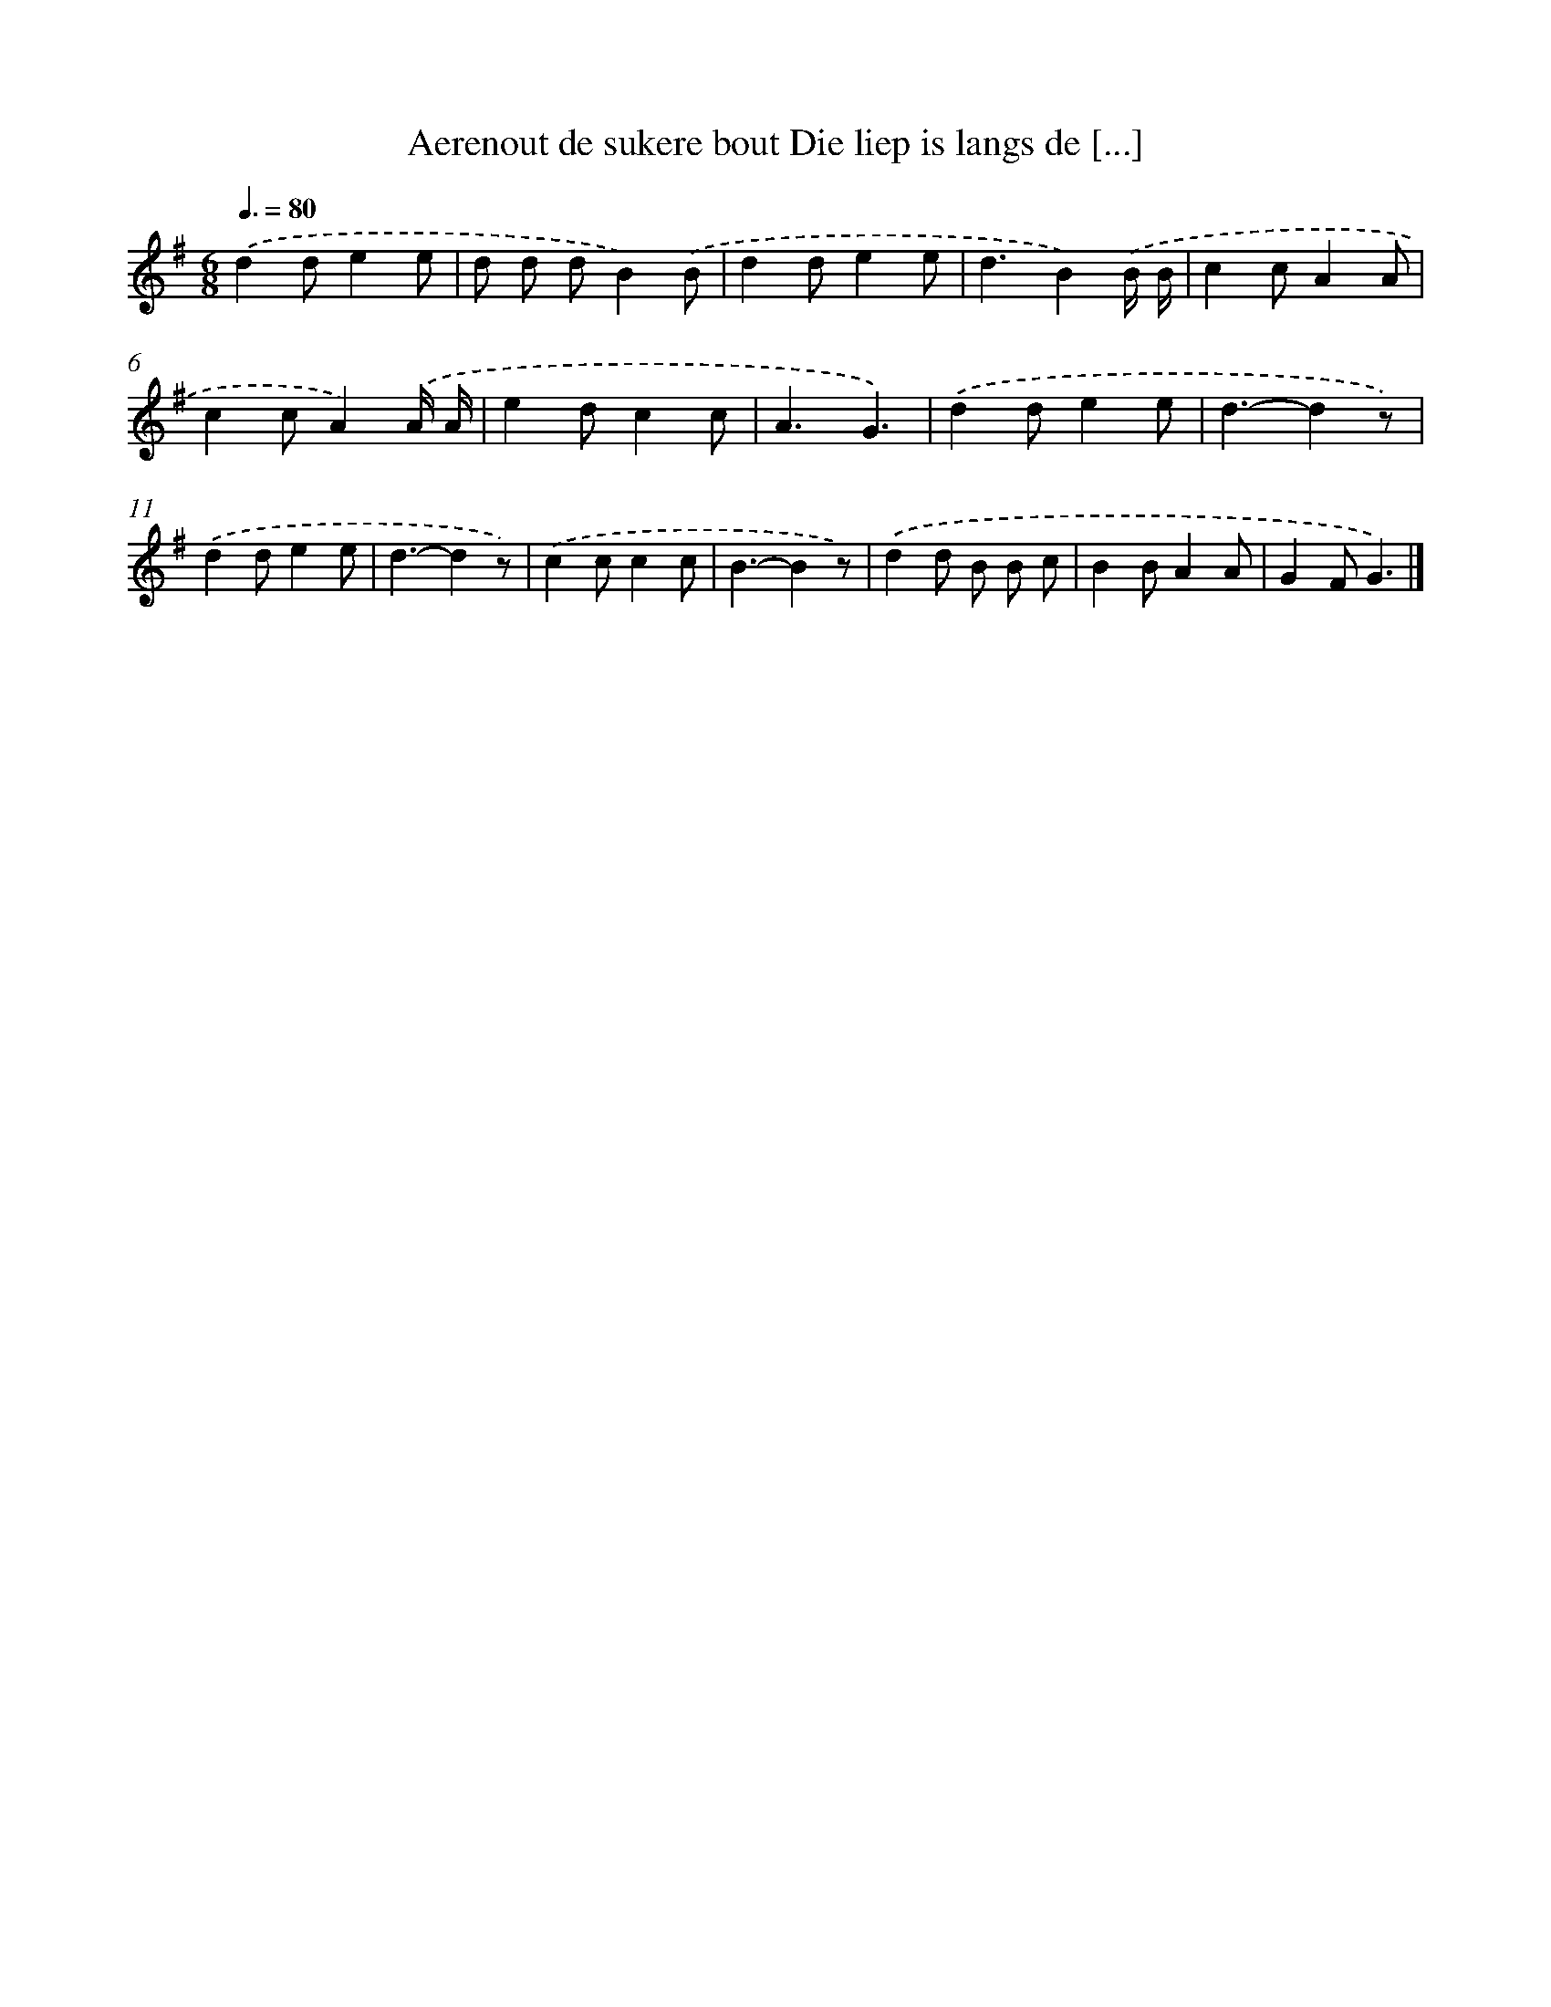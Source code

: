 X: 1406
T: Aerenout de sukere bout Die liep is langs de [...]
%%abc-version 2.0
%%abcx-abcm2ps-target-version 5.9.1 (29 Sep 2008)
%%abc-creator hum2abc beta
%%abcx-conversion-date 2018/11/01 14:35:42
%%humdrum-veritas 1666761080
%%humdrum-veritas-data 3377288854
%%continueall 1
%%barnumbers 0
L: 1/8
M: 6/8
Q: 3/8=80
K: G clef=treble
.('d2de2e |
d d dB2).('B |
d2de2e |
d3B2).('B/ B/ |
c2cA2A |
c2cA2).('A/ A/ |
e2dc2c |
A3G3) |
.('d2de2e |
d3-d2z) |
.('d2de2e |
d3-d2z) |
.('c2cc2c |
B3-B2z) |
.('d2d B B c |
B2BA2A |
G2FG3) |]
